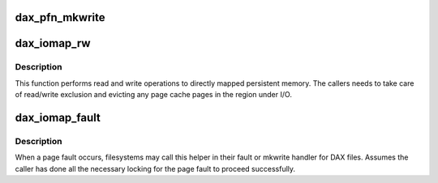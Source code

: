 .. -*- coding: utf-8; mode: rst -*-
.. src-file: fs/dax.c

.. _`dax_pfn_mkwrite`:

dax_pfn_mkwrite
===============

.. c:function:: int dax_pfn_mkwrite(struct vm_area_struct *vma, struct vm_fault *vmf)

    handle first write to DAX page

    :param struct vm_area_struct \*vma:
        The virtual memory area where the fault occurred

    :param struct vm_fault \*vmf:
        The description of the fault

.. _`dax_iomap_rw`:

dax_iomap_rw
============

.. c:function:: ssize_t dax_iomap_rw(struct kiocb *iocb, struct iov_iter *iter, struct iomap_ops *ops)

    Perform I/O to a DAX file

    :param struct kiocb \*iocb:
        The control block for this I/O

    :param struct iov_iter \*iter:
        The addresses to do I/O from or to

    :param struct iomap_ops \*ops:
        iomap ops passed from the file system

.. _`dax_iomap_rw.description`:

Description
-----------

This function performs read and write operations to directly mapped
persistent memory.  The callers needs to take care of read/write exclusion
and evicting any page cache pages in the region under I/O.

.. _`dax_iomap_fault`:

dax_iomap_fault
===============

.. c:function:: int dax_iomap_fault(struct vm_area_struct *vma, struct vm_fault *vmf, struct iomap_ops *ops)

    handle a page fault on a DAX file

    :param struct vm_area_struct \*vma:
        The virtual memory area where the fault occurred

    :param struct vm_fault \*vmf:
        The description of the fault

    :param struct iomap_ops \*ops:
        iomap ops passed from the file system

.. _`dax_iomap_fault.description`:

Description
-----------

When a page fault occurs, filesystems may call this helper in their fault
or mkwrite handler for DAX files. Assumes the caller has done all the
necessary locking for the page fault to proceed successfully.

.. This file was automatic generated / don't edit.

